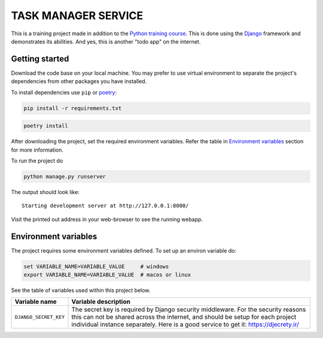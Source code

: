 ###############################################################################
                             TASK MANAGER SERVICE
###############################################################################

This is a training project made in addition to the `Python training course`_.
This is done using the `Django`_ framework and demonstrates its abilities. And
yes, this is another "todo app" on the internet.

.. _Python training course: https://github.com/shorodilov/python-course.git
.. _Django: https://djangoproject.com/

Getting started
===============

Download the code base on your local machine. You may prefer to use virtual
environment to separate the project's dependencies from other packages you
have installed.

To install dependencies use ``pip`` or `poetry`_:

.. code-block::

    pip install -r requirements.txt

.. code-block::

    poetry install

After downloading the project, set the required environment variables. Refer
the table in `Environment variables`_ section for more information.

To run the project do

.. code-block::

    python manage.py runserver

The output should look like:

::

    Starting development server at http://127.0.0.1:8000/

Visit the printed out address in your web-browser to see the running webapp.

.. _poetry: https://python-poetry.org/

Environment variables
=====================

The project requires some environment variables defined. To set up an environ
variable do:

.. code-block::

    set VARIABLE_NAME=VARIABLE_VALUE     # windows
    export VARIABLE_NAME=VARIABLE_VALUE  # macos or linux

See the table of variables used within this project below.

+----------------------------+------------------------------------------------+
| Variable name              | Variable description                           |
+============================+================================================+
| ``DJANGO_SECRET_KEY``      | The secret key is required by Django security  |
|                            | middleware. For the security reasons this can  |
|                            | not be shared across the internet, and should  |
|                            | be setup for each project individual instance  |
|                            | separately. Here is a good service to get it:  |
|                            | https://djecrety.ir/                           |
+----------------------------+------------------------------------------------+
